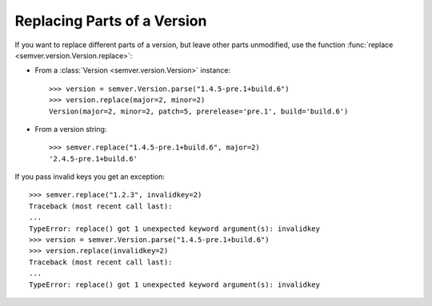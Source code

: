 .. _sec.replace.parts:

Replacing Parts of a Version
============================

If you want to replace different parts of a version, but leave other parts
unmodified, use the function :func:`replace <semver.version.Version.replace>`:

* From a :class:`Version <semver.version.Version>` instance::

   >>> version = semver.Version.parse("1.4.5-pre.1+build.6")
   >>> version.replace(major=2, minor=2)
   Version(major=2, minor=2, patch=5, prerelease='pre.1', build='build.6')

* From a version string::

   >>> semver.replace("1.4.5-pre.1+build.6", major=2)
   '2.4.5-pre.1+build.6'

If you pass invalid keys you get an exception::

   >>> semver.replace("1.2.3", invalidkey=2)
   Traceback (most recent call last):
   ...
   TypeError: replace() got 1 unexpected keyword argument(s): invalidkey
   >>> version = semver.Version.parse("1.4.5-pre.1+build.6")
   >>> version.replace(invalidkey=2)
   Traceback (most recent call last):
   ...
   TypeError: replace() got 1 unexpected keyword argument(s): invalidkey
